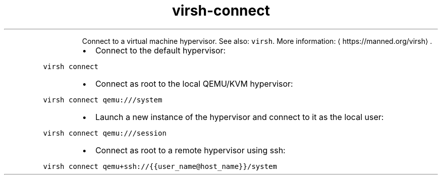 .TH virsh\-connect
.PP
.RS
Connect to a virtual machine hypervisor.
See also: \fB\fCvirsh\fR\&.
More information: \[la]https://manned.org/virsh\[ra]\&.
.RE
.RS
.IP \(bu 2
Connect to the default hypervisor:
.RE
.PP
\fB\fCvirsh connect\fR
.RS
.IP \(bu 2
Connect as root to the local QEMU/KVM hypervisor:
.RE
.PP
\fB\fCvirsh connect qemu:///system\fR
.RS
.IP \(bu 2
Launch a new instance of the hypervisor and connect to it as the local user:
.RE
.PP
\fB\fCvirsh connect qemu:///session\fR
.RS
.IP \(bu 2
Connect as root to a remote hypervisor using ssh:
.RE
.PP
\fB\fCvirsh connect qemu+ssh://{{user_name@host_name}}/system\fR
